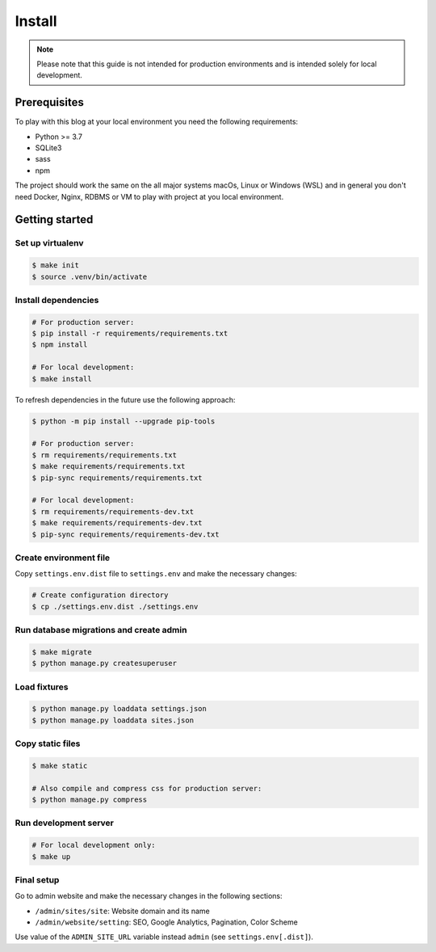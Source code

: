 =======
Install
=======

.. note::

   Please note that this guide is not intended for production environments and
   is intended solely for local development.


Prerequisites
=============

To play with this blog at your local environment you need the following requirements:

* Python >= 3.7
* SQLite3
* sass
* npm

The project should work the same on the all major systems macOs, Linux or Windows (WSL)
and in general you don't need Docker, Nginx, RDBMS or VM to play with project at you local
environment.


Getting started
===============


Set up virtualenv
-----------------

.. code-block:: shell

   $ make init
   $ source .venv/bin/activate


Install dependencies
--------------------

.. code-block:: shell

   # For production server:
   $ pip install -r requirements/requirements.txt
   $ npm install

   # For local development:
   $ make install

To refresh dependencies in the future use the following approach:

.. code-block:: shell

   $ python -m pip install --upgrade pip-tools

   # For production server:
   $ rm requirements/requirements.txt
   $ make requirements/requirements.txt
   $ pip-sync requirements/requirements.txt

   # For local development:
   $ rm requirements/requirements-dev.txt
   $ make requirements/requirements-dev.txt
   $ pip-sync requirements/requirements-dev.txt


Create environment file
-----------------------

Copy ``settings.env.dist`` file to ``settings.env`` and make the
necessary changes:

.. code-block:: shell

   # Create configuration directory
   $ cp ./settings.env.dist ./settings.env


Run database migrations and create admin
----------------------------------------

.. code-block:: shell

   $ make migrate
   $ python manage.py createsuperuser


Load fixtures
-------------

.. code-block:: shell

   $ python manage.py loaddata settings.json
   $ python manage.py loaddata sites.json


Copy static files
-----------------

.. code-block:: shell

   $ make static

   # Also compile and compress css for production server:
   $ python manage.py compress


Run development server
----------------------

.. code-block:: shell

   # For local development only:
   $ make up


Final setup
-----------

Go to admin website and make the necessary changes in the following sections:

* ``/admin/sites/site``: Website domain and its name
* ``/admin/website/setting``: SEO, Google Analytics, Pagination, Color Scheme

Use value of the ``ADMIN_SITE_URL`` variable instead ``admin`` (see ``settings.env[.dist]``).
